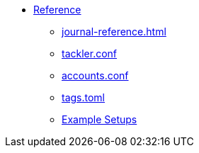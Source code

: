 * xref:index.adoc[Reference]
** xref:journal-reference.adoc[]
** xref:reference:tackler-conf.adoc[tackler.conf]
** xref:accounts-conf.adoc[accounts.conf]
** xref:tags-conf.adoc[tags.toml]
** xref:examples.adoc[Example Setups]

